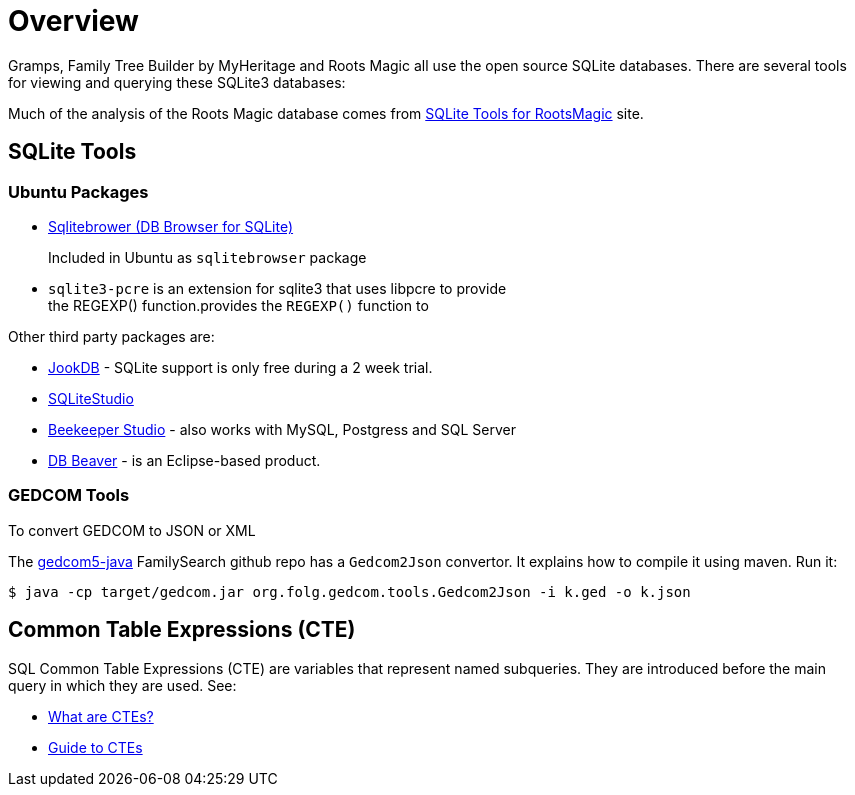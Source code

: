 = Overview

Gramps, Family Tree Builder by MyHeritage and Roots Magic all use the open source SQLite
databases. There are several tools for viewing and querying these SQLite3 databases:

Much of the analysis of the Roots Magic database comes from https://sqlitetoolsforrootsmagic.com[SQLite Tools for RootsMagic]
site.

== SQLite Tools

=== Ubuntu Packages

* https://sqlitebrowser.org/[Sqlitebrower (DB Browser for SQLite)]
+
Included in Ubuntu as `sqlitebrowser` package
* `sqlite3-pcre` is an extension for sqlite3 that uses libpcre to provide +
the REGEXP() function.provides the `REGEXP()` function to

Other third party packages are:

* https://jookdb.com/[JookDB] - SQLite support is only free during a 2 week trial.
* https://sqlitestudio.pl/[SQLiteStudio]
* https://www.beekeeperstudio.io/[Beekeeper Studio] - also works with MySQL, Postgress and SQL Server
* https://dbeaver.io[DB Beaver] - is an Eclipse-based product.

=== GEDCOM Tools

To convert GEDCOM to JSON or XML

The https://github.com/FamilySearch/gedcom5-java[gedcom5-java] FamilySearch github repo has a `Gedcom2Json` convertor.
It explains how to compile it using maven. Run it:

[source,bash]
----
$ java -cp target/gedcom.jar org.folg.gedcom.tools.Gedcom2Json -i k.ged -o k.json 
----

== Common Table Expressions (CTE)

SQL Common Table Expressions (CTE) are variables that represent named subqueries. They are introduced before the main query
in which they are used. See:

* https://learnsql.com/blog/what-is-common-table-expression/[What are CTEs?]
* https://learnsql.com/blog/sql-common-table-expression-guide/[Guide to CTEs]
